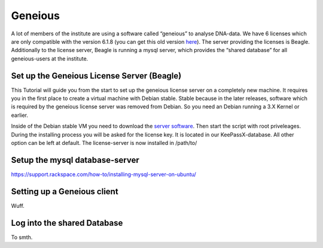 ********
Geneious
********

A lot of members of the institute are using a software called “geneious” to analyse DNA-data. We have 6 licenses which are only compatible with the version 6.1.8 (you can get this old version `here <http://www.geneious.com/previous-versions/>`_). The server providing the licenses is Beagle. Additionally to the license server, Beagle is running a mysql server, which provides the “shared database” for all geneious-users at the institute.


===========================================
Set up the Geneious License Server (Beagle)
===========================================

This Tutorial will guide you from the start to set up the geneious license server on a completely new machine. It requires you in the first place to create a virtual machine with Debian stable. Stable because in the later releases, software which is required by the geneious license server was removed from Debian. So you need an Debian running a 3.X Kernel or earlier.

Inside of the Debian stable VM you need to download the `server software <http://www.geneious.com/installers/licensingUtility/2_0_3/GeneiousLicenseServer_linux64_2_0_3_with_jre.sh/>`_. Then start the script with root priveleages. During the installing process you will be asked for the license key. It is located in our KeePassX-database. All other option can be left at default. The license-server is now installed in /path/to/ 




===============================
Setup the mysql database-server
===============================

https://support.rackspace.com/how-to/installing-mysql-server-on-ubuntu/


============================
Setting up a Geneious client
============================

Wuff.

============================
Log into the shared Database
============================

To smth.